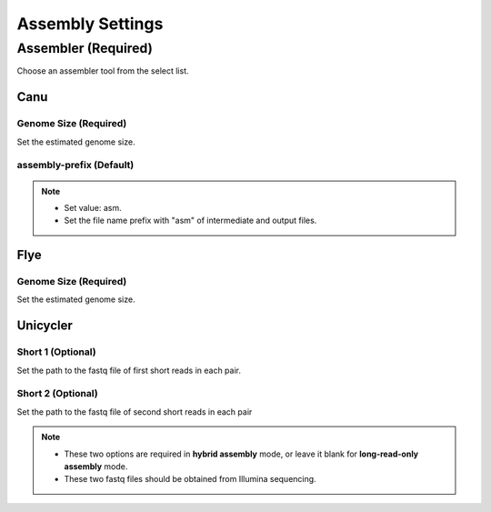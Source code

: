 Assembly Settings
=================
Assembler (Required)
_______________________
Choose an assembler tool from the select list.

Canu
~~~~~~~~
Genome Size (Required)
^^^^^^^^^^^^^^^^^^^^^^^^^^^^
Set the estimated genome size.

assembly-prefix (Default)
^^^^^^^^^^^^^^^^^^^^^^^^^
.. note::
  * Set value: asm.
  * Set the file name prefix with "asm" of intermediate and output files.

Flye
~~~~~~~~
Genome Size (Required)
^^^^^^^^^^^^^^^^^^^^^^^^^^^^
Set the estimated genome size.

Unicycler
~~~~~~~~~~~~~
Short 1 (Optional)
^^^^^^^^^^^^^^^^^^^^^^^^
Set the path to the fastq file of first short reads in each pair.

Short 2 (Optional)
^^^^^^^^^^^^^^^^^^^^^^^^
Set the path to the fastq file of second short reads in each pair

.. note::
  * These two options are required in **hybrid assembly** mode, or leave it blank for **long-read-only assembly** mode.
  * These two fastq files should be obtained from Illumina sequencing.

